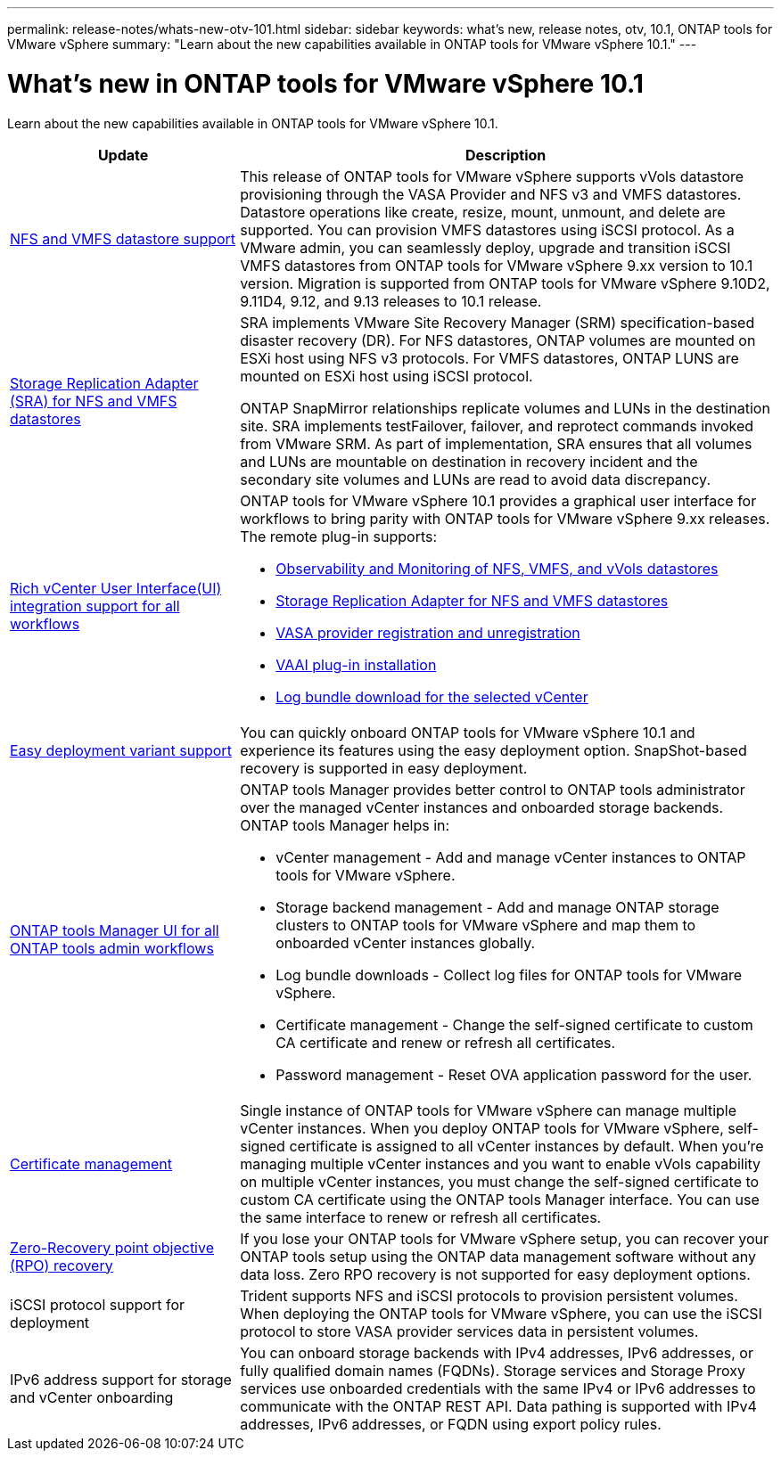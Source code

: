 ---
permalink: release-notes/whats-new-otv-101.html
sidebar: sidebar
keywords: what's new, release notes, otv, 10.1, ONTAP tools for VMware vSphere
summary: "Learn about the new capabilities available in ONTAP tools for VMware vSphere 10.1."
---

= What's new in ONTAP tools for VMware vSphere 10.1

[.lead]
Learn about the new capabilities available in ONTAP tools for VMware vSphere 10.1.

[cols="30%,70%",options="header"]
|===
| Update | Description
a|
xref:../manage/migrate-standard-virtual-machines-to-vvols-datastores.html[NFS and VMFS datastore support]
a|
This release of ONTAP tools for VMware vSphere supports vVols datastore provisioning through the VASA Provider and NFS v3 and VMFS datastores. Datastore operations like create, resize, mount, unmount, and delete are supported. You can provision VMFS datastores using iSCSI protocol. As a VMware admin, you can seamlessly deploy, upgrade and transition iSCSI VMFS datastores from ONTAP tools for VMware vSphere 9.xx version to 10.1 version. Migration is supported from ONTAP tools for VMware vSphere 9.10D2, 9.11D4, 9.12, and 9.13 releases to 10.1 release.
a|
xref:../protect/configure-storage-replication-adapter-for-san-environment.html[Storage Replication Adapter (SRA) for NFS and VMFS datastores] 
a|
SRA implements VMware Site Recovery Manager (SRM) specification-based disaster recovery (DR). For NFS datastores, ONTAP volumes are mounted on ESXi host using NFS v3 protocols. For VMFS datastores, ONTAP LUNS are mounted on ESXi host using iSCSI protocol.

ONTAP SnapMirror relationships replicate volumes and LUNs in the destination site. SRA implements testFailover, failover, and reprotect commands invoked from VMware SRM. As part of implementation, SRA ensures that all volumes and LUNs are mountable on destination in recovery incident and the secondary site volumes and LUNs are read to avoid data discrepancy.
a|
xref:../configure/dashboard-overview.html[Rich vCenter User Interface(UI) integration support for all workflows] 
a|
ONTAP tools for VMware vSphere 10.1 provides a graphical user interface for workflows to bring parity with ONTAP tools for VMware vSphere 9.xx releases. The remote plug-in supports:

* xref:../manage/migrate-standard-virtual-machines-to-vvols-datastores.html[Observability and Monitoring of NFS, VMFS, and vVols datastores]
* xref:../protect/configure-storage-replication-adapter-for-san-environment.html[Storage Replication Adapter for NFS and VMFS datastores]
* xref:../configure/registration-process.html[VASA provider registration and unregistration]
* xref:../configure/install-nfs-vaai-plug-in.html[VAAI plug-in installation]
* xref:../manage/collect-the-log-files.html[Log bundle download for the selected vCenter]
a|
xref:../deploy/nonha-deployment.html[Easy deployment variant support] 
a|
You can quickly onboard ONTAP tools for VMware vSphere 10.1 and experience its features using the easy deployment option. SnapShot-based recovery is supported in easy deployment.
a|
xref:../configure/manager-user-interface.html[ONTAP tools Manager UI for all ONTAP tools admin workflows] 
a|
ONTAP tools Manager provides better control to ONTAP tools administrator over the managed vCenter instances and onboarded storage backends. ONTAP tools Manager helps in:

* vCenter management - Add and manage vCenter instances to ONTAP tools for VMware vSphere.
* Storage backend management - Add and manage ONTAP storage clusters to ONTAP tools for VMware vSphere and map them to onboarded vCenter instances globally.
* Log bundle downloads - Collect log files for ONTAP tools for VMware vSphere.
* Certificate management - Change the self-signed certificate to custom CA certificate and renew or refresh all certificates.
* Password management - Reset OVA application password for the user.
a|
xref:../manage/certificate-manage.html[Certificate management] 
a|
Single instance of ONTAP tools for VMware vSphere can manage multiple vCenter instances. When you deploy ONTAP tools for VMware vSphere, self-signed certificate is assigned to all vCenter instances by default. When you’re managing multiple vCenter instances and you want to enable vVols capability on multiple vCenter instances, you must change the self-signed certificate to custom CA certificate using the ONTAP tools Manager interface. You can use the same interface to renew or refresh all certificates.
a|
xref:../concepts/ontap-tools-concepts-terms.html[Zero-Recovery point objective (RPO) recovery] 
a|
If you lose your ONTAP tools for VMware vSphere setup, you can recover your ONTAP tools setup using the ONTAP data management software without any data loss. Zero RPO recovery is not supported for easy deployment options.
a|
iSCSI protocol support for deployment
a|
Trident supports NFS and iSCSI protocols to provision persistent volumes. When deploying the ONTAP tools for VMware vSphere, you can use the iSCSI protocol to store VASA provider services data in persistent volumes.
a|
IPv6 address support for storage and vCenter onboarding
a|
You can onboard storage backends with IPv4 addresses, IPv6 addresses, or fully qualified domain names (FQDNs). Storage services and Storage Proxy services use onboarded credentials with the same IPv4 or IPv6 addresses to communicate with the ONTAP REST API. Data pathing is supported with IPv4 addresses, IPv6 addresses, or FQDN using export policy rules.
|===


